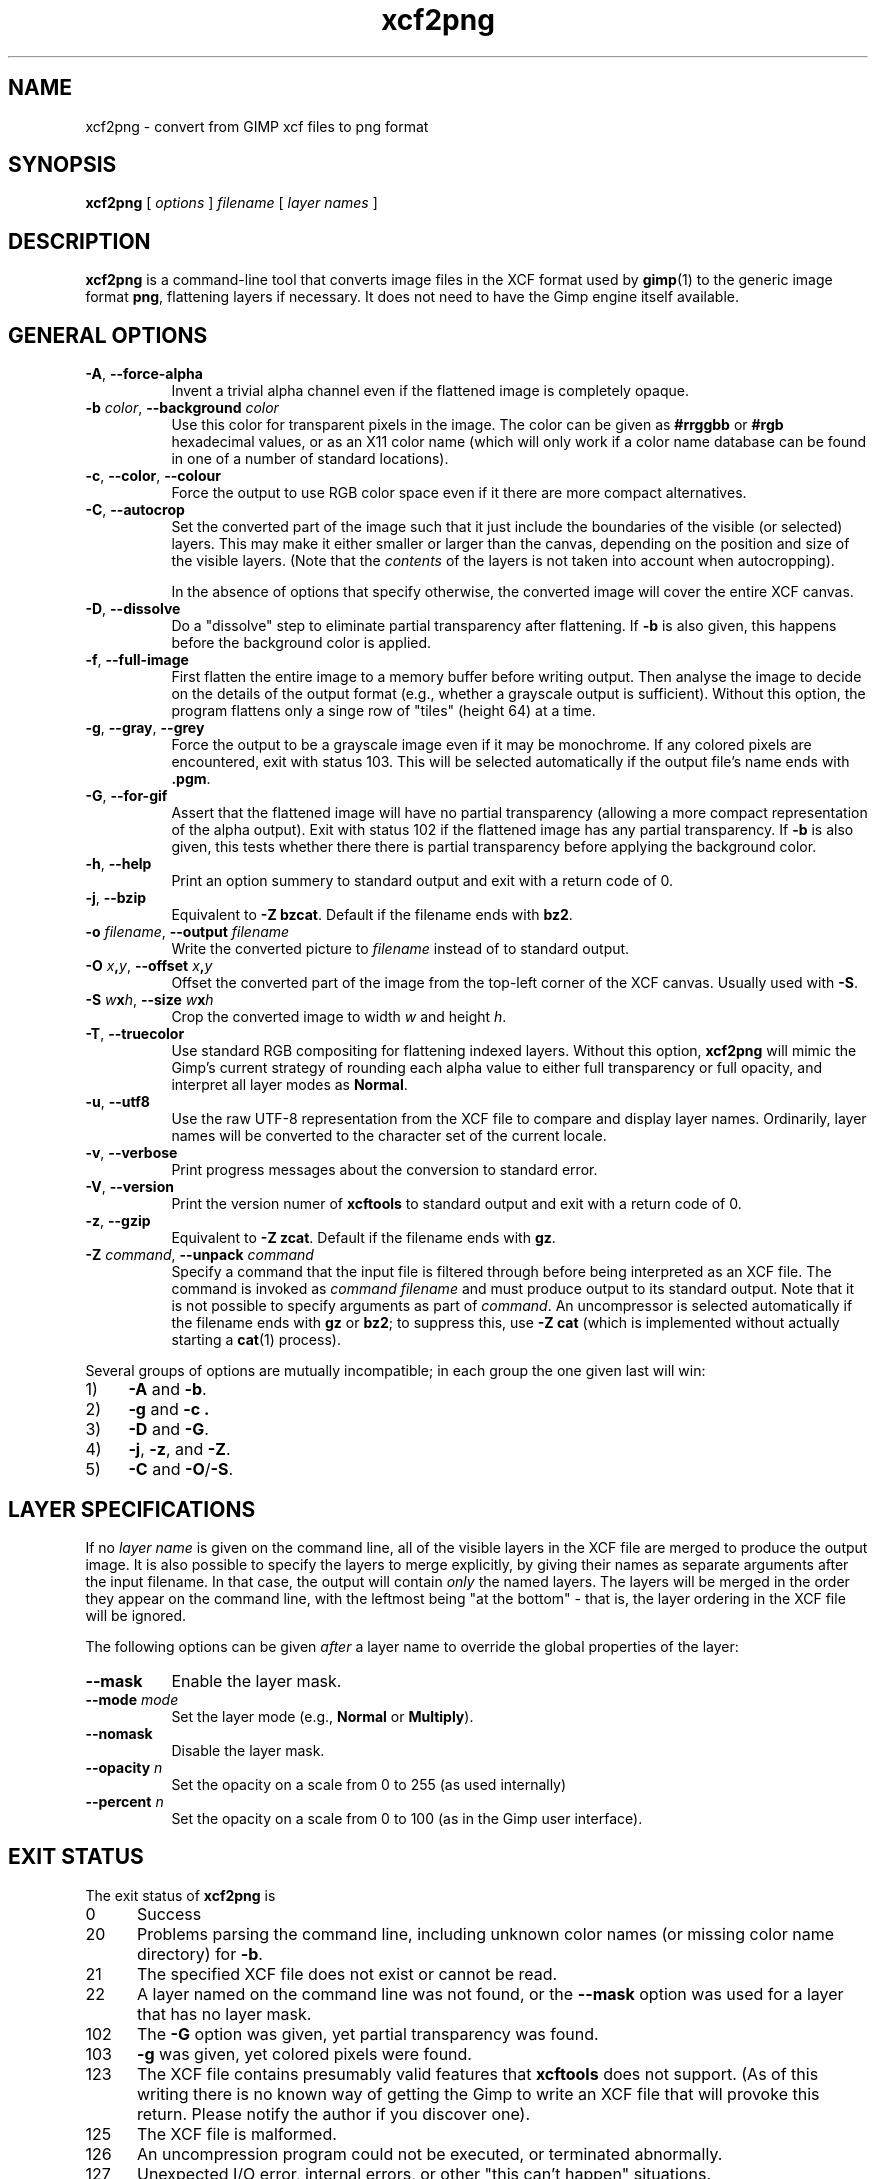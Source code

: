 .\" Manual page for xcf2png
.\" This file was written by Henning Makholm <henning@makholm.net>
.\" It is hereby in the public domain.
.\" 
.\" In jurisdictions that do not recognise grants of copyright to the
.\" public domain: I, the author and (presumably, in those jurisdictions)
.\" copyright holder, hereby permit anyone to distribute and use this code,
.\" in source code or binary form, with or without modifications. This
.\" permission is world-wide and irrevocable.
.\"
.\" Of course, I will not be liable for any errors or shortcomings in the
.\" code, since I give it away without asking any compenstations.
.\"
.\" If you use or distribute this code, I would appreciate receiving
.\" credit for writing it, in whichever way you find proper and customary.
.TH xcf2png 1 2006-02-12 "Xcftools" ""
.SH NAME
xcf2png \- convert from GIMP xcf files to png format
.ds p xcf2png
.SH SYNOPSIS
.B \*p
[
.I options
]
.I filename
[
.I layer names
]
.SH DESCRIPTION
.B xcf2png
is a command-line tool that converts image files in the XCF format used by
.BR gimp (1)
to the generic image format
.BR png ,
flattening layers if necessary. It does not need to have
the Gimp engine itself available.
.SH GENERAL OPTIONS
.TP 8
\fB\-A\fR, \fB--force-alpha\fR
Invent a trivial alpha channel even if the flattened image is
completely opaque.
.TP 8
\fB\-b\fR \fIcolor\fR, \fB--background\fR \fIcolor\fR
Use this color for transparent pixels in the image.
The color can be given as
.B #rrggbb
or
.B #rgb
hexadecimal values,
or as an X11 color name
(which will only work if a color name database can be found
in one of a number of standard locations).
.TP 8
\fB\-c\fR, \fB--color\fR, \fB--colour\fR
Force the output to use RGB color space even if it there are
more compact alternatives.
.TP 8
\fB\-C\fR, \fB--autocrop\fR
Set the converted part of the image such that it just include
the boundaries of the visible (or selected) layers.
This may make it either smaller or larger than the canvas,
depending on the position and size of the visible layers.
(Note that the
.I contents
of the layers is not taken into account when autocropping).
.IP
In the absence of options that specify otherwise, the converted
image will cover the entire XCF canvas.
.TP 8
\fB\-D\fR, \fB--dissolve\fR
Do a "dissolve" step to eliminate partial transparency after
flattening.
If
.B \-b
is also given, this happens before the background color is applied.
.TP 8
\fB\-f\fR, \fB--full-image\fR
First flatten the entire image to a memory buffer before writing
output. Then analyse the image to decide on the details of the
output format (e.g., whether a grayscale output is sufficient).
Without this option, the program flattens only a singe row of "tiles"
(height 64) at a time.
.TP 8
\fB\-g\fR, \fB--gray\fR, \fB--grey\fR
Force the output to be a grayscale image even if it may be monochrome.
If any colored pixels are encountered, exit with status 103.
This will be selected automatically if the output file's name
ends with
.BR .pgm .
.TP 8
\fB\-G\fR, \fB--for-gif\fR
Assert that the flattened image will have no partial transparency
(allowing a more compact representation of the alpha output).
Exit with status 102 if the flattened image has any partial
transparency.
If
.B \-b
is also given, this tests whether there there is partial
transparency before applying the background color.
.TP 8
\fB\-h\fR, \fB--help\fR
Print an option summery to standard output and exit with a
return code of 0.
.TP 8
\fB\-j\fR, \fB--bzip\fR
Equivalent to
.BR "\-Z bzcat" .
Default if the filename ends with
.BR bz2 .
.TP 8
\fB\-o\fR \fIfilename\fR, \fB--output\fR \fIfilename\fR
Write the converted picture to
.I filename
instead of to standard output.
.TP 8
\fB\-O\fR \fIx\fB,\fPy\fR, \fB--offset\fR \fIx\fB,\fPy\fR
Offset the converted part of the image from the top-left corner
of the XCF canvas. Usually used with
.BR \-S .
.TP 8
\fB\-S\fR \fIw\fBx\fPh\fR, \fB--size\fR \fIw\fBx\fPh\fR
Crop the converted image to width \fIw\fP and height \fIh\fP.
.TP 8
\fB\-T\fR, \fB--truecolor\fR
Use standard RGB compositing for flattening indexed layers.
Without this option,
.B \*p
will mimic the Gimp's current strategy of rounding each
alpha value to either full transparency or full opacity,
and interpret all layer modes as
.BR Normal .
.TP 8
\fB\-u\fR, \fB--utf8\fR
Use the raw UTF-8 representation from the XCF file to compare
and display layer names.
Ordinarily, layer names will be converted to the character set
of the current locale.
.TP 8
\fB\-v\fR, \fB--verbose\fR
Print progress messages about the conversion to standard error.
.TP 8
\fB\-V\fR, \fB--version\fR
Print the version numer of
.B xcftools
to standard output and exit with a return code of 0.
.TP 8
\fB\-z\fR, \fB--gzip\fR
Equivalent to
.BR "\-Z zcat" .
Default if the filename ends with
.BR gz .
.TP 8
\fB\-Z\fR \fIcommand\fR, \fB--unpack\fR \fIcommand\fR
Specify a command that the input file is filtered through
before being interpreted as an XCF file. The command is invoked as
.I command filename
and must produce output to its standard output.
Note that it is not possible to specify arguments as part of
.IR command .
An uncompressor is selected automatically if the filename ends
with
.B gz
or
.BR bz2 ;
to suppress this, use
.B \-Z cat
(which is implemented without actually starting a
.BR cat (1)
process).
.P
Several groups of options are mutually incompatible; in each group the
one given last will win:
.TP 4
1)
.B \-A
and
.BR \-b .
.TP
2)
.B \-g
and
.B \-c .
.TP
3)
.B \-D
and
.BR \-G .
.TP
4)
.BR \-j ,
.BR \-z ,
and
.BR \-Z .
.TP
5)
.B \-C
and
.BR \-O / \-S .
.SH LAYER SPECIFICATIONS
If no
.I layer name
is given on the command line, all of the visible layers in
the XCF file are merged to produce the output image.
It is also possible to specify the layers to merge explicitly,
by giving their names as separate arguments after the
input filename. In that case, the output will contain
.I only
the named layers. The layers will be merged in the order
they appear on the command line, with the leftmost being
"at the bottom" \- that is, the layer ordering in the XCF file
will be ignored.
.P
The following options can be given
.I after
a layer name to override the global properties of the layer:
.TP 8
\fB--mask\fR
Enable the layer mask.
.TP 8
\fB--mode\fR \fImode\fR
Set the layer mode (e.g.,
.B Normal
or
.BR Multiply ).
.TP 8
\fB--nomask\fR
Disable the layer mask.
.TP 8
\fB--opacity\fR \fIn\fR
Set the opacity on a scale from 0 to 255 (as used internally)
.TP 8
\fB--percent\fR \fIn\fR
Set the opacity on a scale from 0 to 100
(as in the Gimp user interface).
.SH EXIT STATUS
The exit status of
.B \*p
is
.TP 5
0
Success
.TP
20
.\"---
Problems parsing the command line, including unknown color names
(or missing color name directory) for
.BR \-b .
.\"---
.TP
21
The specified XCF file does not exist or cannot be read.
.\"---
.TP
22
A layer named on the command line was not found, or the
.B --mask
option was used for a layer that has no layer mask.
.\"---
.\"---
.TP
102
The
.B \-G
option was given, yet partial transparency was found.
.TP
103
.\"---
.B \-g
was given, yet colored pixels were found.
.\"---
.\"---
.TP
123
The XCF file contains presumably valid features that
.B xcftools
does not support.
(As of this writing there is no known way of getting the Gimp to write
an XCF file that will provoke this return. Please notify the author if you
discover one).
.TP
125
The XCF file is malformed.
.TP
126
An uncompression program could not be executed, or terminated
abnormally.
.TP
127
Unexpected I/O error, internal errors, or other "this can't happen"
situations.
.P
If an uncompression program returns an error exit status, this will
be returned from
.B \*p
too.
.SH BUGS AND LIMITATIONS
.P
When several partially transparent layers are merged, the pixel
values are interpolated without gamma correction. (The Gimp also
does it this way). Some slight rounding errors in the interpolation
are inevitable;
.B \*p
sometimes has different rounding errors than the Gimp itself,
especially when more than two layers are involved, or in case of
some of the more exotic layer modes.
These differences are usually not visible to the eye.
.P
Floating selections are currently not handled correctly.
.P
There are probably other bugs lurking in corner cases. If you discover
one, please notify the author.

.SH FILES
.TP 8
.B /etc/X11/rgb.txt
.TP 8
.B /usr/share/X11/rgb.txt
.TP 8
.B /usr/lib/X11/rgb.txt
Color name database for
.BR \-b .
.SH AUTHOR
.B \*p
was written by Henning Makholm <henning@makholm.net>.
.P
.SH SEE ALSO
.BR xcfinfo (1),
.BR xcf2pnm (1)
